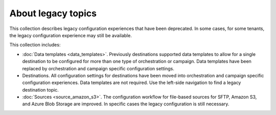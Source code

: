 .. https://docs.amperity.com/legacy/


==================================================
About legacy topics
==================================================

.. start-here-start

This collection describes legacy configuration experiences that have been deprecated. In some cases, for some tenants, the legacy configuration experience may still be available.

This collection includes:

* :doc:`Data templates <data_templates>`. Previously destinations supported data templates to allow for a single destination to be configured for more than one type of orchestration or campaign. Data templates have been replaced by orchestration and campaign specific configuration settings.

* Destinations. All configuration settings for destinations have been moved into orchestration and campaign specific configuration experiences. Data templates are not required. Use the left-side navigation to find a legacy destination topic.

* :doc:`Sources <source_amazon_s3>`. The configuration workflow for file-based sources for SFTP, Amazon S3, and Azure Blob Storage are improved. In specific cases the legacy configuration is still necessary.

.. start-here-end
